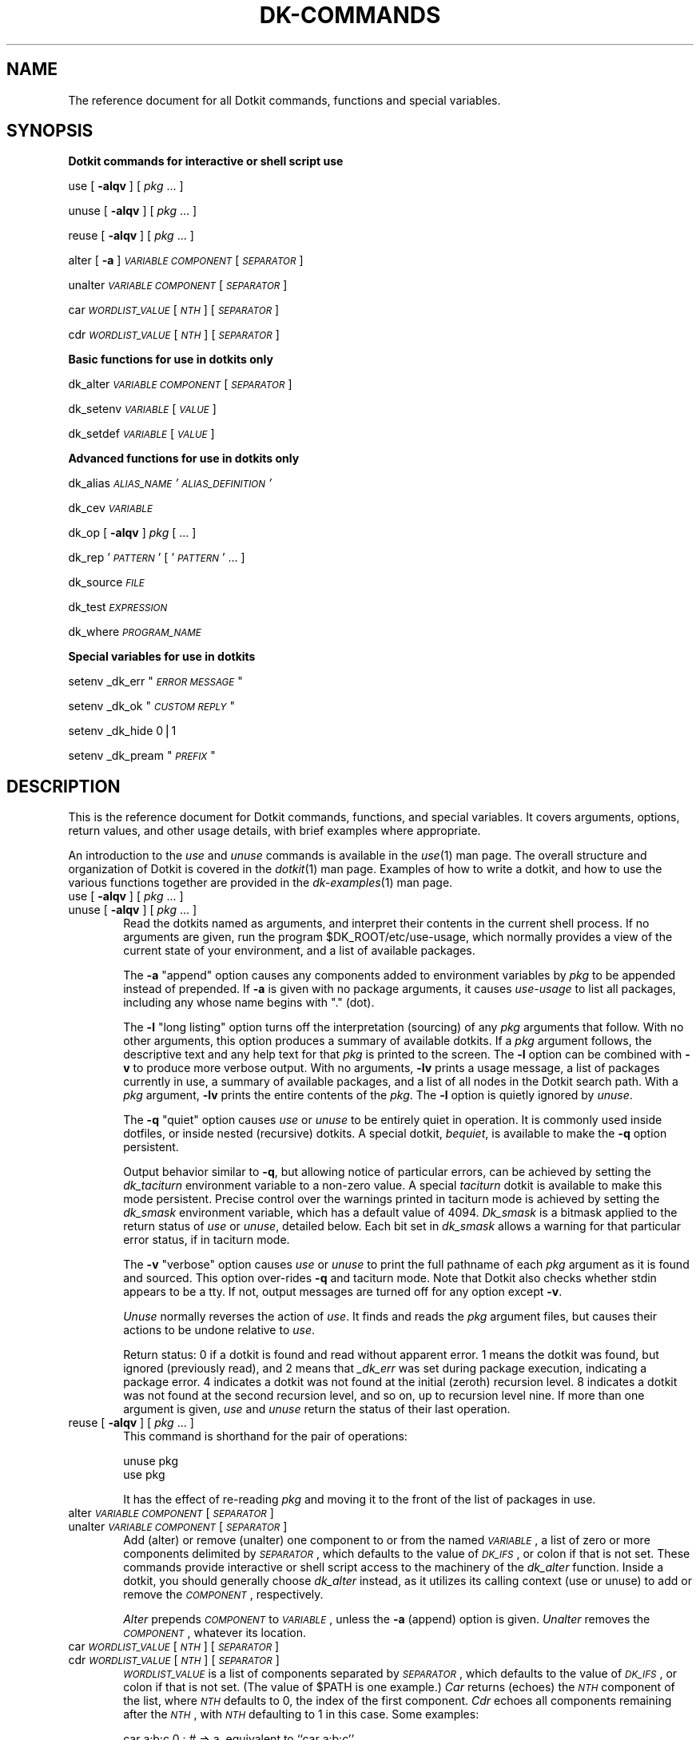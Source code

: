 .\" Automatically generated by Pod::Man v1.34, Pod::Parser v1.13
.\"
.\" Standard preamble:
.\" ========================================================================
.de Sh \" Subsection heading
.br
.if t .Sp
.ne 5
.PP
\fB\\$1\fR
.PP
..
.de Sp \" Vertical space (when we can't use .PP)
.if t .sp .5v
.if n .sp
..
.de Vb \" Begin verbatim text
.ft CW
.nf
.ne \\$1
..
.de Ve \" End verbatim text
.ft R
.fi
..
.\" Set up some character translations and predefined strings.  \*(-- will
.\" give an unbreakable dash, \*(PI will give pi, \*(L" will give a left
.\" double quote, and \*(R" will give a right double quote.  | will give a
.\" real vertical bar.  \*(C+ will give a nicer C++.  Capital omega is used to
.\" do unbreakable dashes and therefore won't be available.  \*(C` and \*(C'
.\" expand to `' in nroff, nothing in troff, for use with C<>.
.tr \(*W-|\(bv\*(Tr
.ds C+ C\v'-.1v'\h'-1p'\s-2+\h'-1p'+\s0\v'.1v'\h'-1p'
.ie n \{\
.    ds -- \(*W-
.    ds PI pi
.    if (\n(.H=4u)&(1m=24u) .ds -- \(*W\h'-12u'\(*W\h'-12u'-\" diablo 10 pitch
.    if (\n(.H=4u)&(1m=20u) .ds -- \(*W\h'-12u'\(*W\h'-8u'-\"  diablo 12 pitch
.    ds L" ""
.    ds R" ""
.    ds C` ""
.    ds C' ""
'br\}
.el\{\
.    ds -- \|\(em\|
.    ds PI \(*p
.    ds L" ``
.    ds R" ''
'br\}
.\"
.\" If the F register is turned on, we'll generate index entries on stderr for
.\" titles (.TH), headers (.SH), subsections (.Sh), items (.Ip), and index
.\" entries marked with X<> in POD.  Of course, you'll have to process the
.\" output yourself in some meaningful fashion.
.if \nF \{\
.    de IX
.    tm Index:\\$1\t\\n%\t"\\$2"
..
.    nr % 0
.    rr F
.\}
.\"
.\" For nroff, turn off justification.  Always turn off hyphenation; it makes
.\" way too many mistakes in technical documents.
.hy 0
.if n .na
.\"
.\" Accent mark definitions (@(#)ms.acc 1.5 88/02/08 SMI; from UCB 4.2).
.\" Fear.  Run.  Save yourself.  No user-serviceable parts.
.    \" fudge factors for nroff and troff
.if n \{\
.    ds #H 0
.    ds #V .8m
.    ds #F .3m
.    ds #[ \f1
.    ds #] \fP
.\}
.if t \{\
.    ds #H ((1u-(\\\\n(.fu%2u))*.13m)
.    ds #V .6m
.    ds #F 0
.    ds #[ \&
.    ds #] \&
.\}
.    \" simple accents for nroff and troff
.if n \{\
.    ds ' \&
.    ds ` \&
.    ds ^ \&
.    ds , \&
.    ds ~ ~
.    ds /
.\}
.if t \{\
.    ds ' \\k:\h'-(\\n(.wu*8/10-\*(#H)'\'\h"|\\n:u"
.    ds ` \\k:\h'-(\\n(.wu*8/10-\*(#H)'\`\h'|\\n:u'
.    ds ^ \\k:\h'-(\\n(.wu*10/11-\*(#H)'^\h'|\\n:u'
.    ds , \\k:\h'-(\\n(.wu*8/10)',\h'|\\n:u'
.    ds ~ \\k:\h'-(\\n(.wu-\*(#H-.1m)'~\h'|\\n:u'
.    ds / \\k:\h'-(\\n(.wu*8/10-\*(#H)'\z\(sl\h'|\\n:u'
.\}
.    \" troff and (daisy-wheel) nroff accents
.ds : \\k:\h'-(\\n(.wu*8/10-\*(#H+.1m+\*(#F)'\v'-\*(#V'\z.\h'.2m+\*(#F'.\h'|\\n:u'\v'\*(#V'
.ds 8 \h'\*(#H'\(*b\h'-\*(#H'
.ds o \\k:\h'-(\\n(.wu+\w'\(de'u-\*(#H)/2u'\v'-.3n'\*(#[\z\(de\v'.3n'\h'|\\n:u'\*(#]
.ds d- \h'\*(#H'\(pd\h'-\w'~'u'\v'-.25m'\f2\(hy\fP\v'.25m'\h'-\*(#H'
.ds D- D\\k:\h'-\w'D'u'\v'-.11m'\z\(hy\v'.11m'\h'|\\n:u'
.ds th \*(#[\v'.3m'\s+1I\s-1\v'-.3m'\h'-(\w'I'u*2/3)'\s-1o\s+1\*(#]
.ds Th \*(#[\s+2I\s-2\h'-\w'I'u*3/5'\v'-.3m'o\v'.3m'\*(#]
.ds ae a\h'-(\w'a'u*4/10)'e
.ds Ae A\h'-(\w'A'u*4/10)'E
.    \" corrections for vroff
.if v .ds ~ \\k:\h'-(\\n(.wu*9/10-\*(#H)'\s-2\u~\d\s+2\h'|\\n:u'
.if v .ds ^ \\k:\h'-(\\n(.wu*10/11-\*(#H)'\v'-.4m'^\v'.4m'\h'|\\n:u'
.    \" for low resolution devices (crt and lpr)
.if \n(.H>23 .if \n(.V>19 \
\{\
.    ds : e
.    ds 8 ss
.    ds o a
.    ds d- d\h'-1'\(ga
.    ds D- D\h'-1'\(hy
.    ds th \o'bp'
.    ds Th \o'LP'
.    ds ae ae
.    ds Ae AE
.\}
.rm #[ #] #H #V #F C
.\" ========================================================================
.\"
.IX Title "DK-COMMANDS 1"
.TH DK-COMMANDS 1 "2005-11-28" "Dotkit 1.0" "AX Local Docs"
.SH "NAME"
The reference document for all Dotkit commands, functions and special variables.
.SH "SYNOPSIS"
.IX Header "SYNOPSIS"
.Sh "Dotkit commands for interactive or shell script use"
.IX Subsection "Dotkit commands for interactive or shell script use"
use [ \fB\-alqv\fR ] [ \fIpkg\fR ... ]
.PP
unuse [ \fB\-alqv\fR ] [ \fIpkg\fR ... ]
.PP
reuse [ \fB\-alqv\fR ] [ \fIpkg\fR ... ]
.PP
alter [ \fB\-a\fR ] \fI\s-1VARIABLE\s0\fR \fI\s-1COMPONENT\s0\fR [ \fI\s-1SEPARATOR\s0\fR ]
.PP
unalter \fI\s-1VARIABLE\s0\fR \fI\s-1COMPONENT\s0\fR [ \fI\s-1SEPARATOR\s0\fR ]
.PP
car \fI\s-1WORDLIST_VALUE\s0\fR [ \fI\s-1NTH\s0\fR ] [ \fI\s-1SEPARATOR\s0\fR ]
.PP
cdr \fI\s-1WORDLIST_VALUE\s0\fR [ \fI\s-1NTH\s0\fR ] [ \fI\s-1SEPARATOR\s0\fR ]
.Sh "Basic functions for use in dotkits only"
.IX Subsection "Basic functions for use in dotkits only"
dk_alter \fI\s-1VARIABLE\s0\fR \fI\s-1COMPONENT\s0\fR [ \fI\s-1SEPARATOR\s0\fR ]
.PP
dk_setenv \fI\s-1VARIABLE\s0\fR [ \fI\s-1VALUE\s0\fR ]
.PP
dk_setdef \fI\s-1VARIABLE\s0\fR [ \fI\s-1VALUE\s0\fR ]
.Sh "Advanced functions for use in dotkits only"
.IX Subsection "Advanced functions for use in dotkits only"
dk_alias \fI\s-1ALIAS_NAME\s0\fR \fI'\s-1ALIAS_DEFINITION\s0'\fR
.PP
dk_cev \fI\s-1VARIABLE\s0\fR
.PP
dk_op [ \fB\-alqv\fR ] \fIpkg\fR [ ... ]
.PP
dk_rep '\fI\s-1PATTERN\s0\fR' [ '\fI\s-1PATTERN\s0\fR' ... ]
.PP
dk_source \fI\s-1FILE\s0\fR
.PP
dk_test \fI\s-1EXPRESSION\s0\fR
.PP
dk_where \fI\s-1PROGRAM_NAME\s0\fR
.Sh "Special variables for use in dotkits"
.IX Subsection "Special variables for use in dotkits"
setenv _dk_err "\fI\s-1ERROR\s0 \s-1MESSAGE\s0\fR"
.PP
setenv _dk_ok "\fI\s-1CUSTOM\s0 \s-1REPLY\s0\fR"
.PP
setenv _dk_hide 0|1
.PP
setenv _dk_pream "\fI\s-1PREFIX\s0\fR"
.SH "DESCRIPTION"
.IX Header "DESCRIPTION"
This is the reference document for Dotkit commands,
functions, and special variables.
It covers arguments, options, return values, and other usage
details, with brief examples where appropriate.
.PP
An introduction to the \fIuse\fR and \fIunuse\fR commands is available
in the \fIuse\fR\|(1) man page.
The overall structure and organization of Dotkit is
covered in the \fIdotkit\fR\|(1) man page.
Examples of how to write a dotkit,
and how to use the various functions together are provided in the
\&\fIdk\-examples\fR\|(1) man page.
.IP "use [ \fB\-alqv\fR ] [ \fIpkg\fR ... ]" 6
.IX Item "use [ -alqv ] [ pkg ... ]"
.PD 0
.IP "unuse [ \fB\-alqv\fR ] [ \fIpkg\fR ... ]" 6
.IX Item "unuse [ -alqv ] [ pkg ... ]"
.PD
Read the dotkits named as arguments,
and interpret their contents in the current shell process.
If no arguments are given,
run the program \f(CW$DK_ROOT\fR/etc/use\-usage,
which normally provides a view of the current state of your
environment,
and a list of available packages.
.Sp
The \fB\-a\fR \*(L"append\*(R" option causes any components added to environment
variables by \fIpkg\fR to be appended instead of prepended.
If \fB\-a\fR is given with no package arguments,
it causes \fIuse-usage\fR to list all packages,
including any whose name begins with \*(L".\*(R" (dot).
.Sp
The \fB\-l\fR \*(L"long listing\*(R" option
turns off the interpretation (sourcing) of any \fIpkg\fR arguments that follow.
With no other arguments,
this option produces a summary of available dotkits.
If a \fIpkg\fR argument follows,
the descriptive text and any help text for that \fIpkg\fR is
printed to the screen.
The \fB\-l\fR option can be combined with \fB\-v\fR to produce more verbose output.
With no arguments, \fB\-lv\fR prints a usage message,
a list of packages currently in use,
a summary of available packages,
and a list of all nodes in the Dotkit search path.
With a \fIpkg\fR argument, \fB\-lv\fR prints the entire contents of the \fIpkg\fR.
The \fB\-l\fR option is quietly ignored by \fIunuse\fR.
.Sp
The \fB\-q\fR \*(L"quiet\*(R" option causes \fIuse\fR or \fIunuse\fR to be
entirely quiet in operation.
It is commonly used inside dotfiles,
or inside nested (recursive) dotkits.
A special dotkit, \fIbequiet\fR, is available to make the \fB\-q\fR option
persistent.
.Sp
Output behavior similar to \fB\-q\fR,
but allowing notice of particular errors,
can be achieved by setting the \fIdk_taciturn\fR environment variable
to a non-zero value.
A special \fItaciturn\fR dotkit is available to make this mode persistent.
Precise control over the warnings printed in
taciturn mode is achieved by setting the \fIdk_smask\fR
environment variable,
which has a default value of 4094.
\&\fIDk_smask\fR is a bitmask applied to the return status
of \fIuse\fR or \fIunuse\fR, detailed below.
Each bit set in \fIdk_smask\fR allows a warning for that
particular error status, if in taciturn mode.
.Sp
The \fB\-v\fR \*(L"verbose\*(R" option causes \fIuse\fR or \fIunuse\fR to print the full
pathname of each \fIpkg\fR argument as it is found and sourced.
This option over-rides \fB\-q\fR and taciturn mode.
Note that Dotkit also checks whether stdin appears to be a tty.
If not, output messages are turned off for any option except \fB\-v\fR.
.Sp
\&\fIUnuse\fR normally reverses the action of \fIuse\fR.
It finds and reads the \fIpkg\fR argument files,
but causes their actions to be undone relative to \fIuse\fR.
.Sp
Return status:
0 if a dotkit is found and read without
apparent error.
1 means the dotkit was found,
but ignored (previously read),
and 2 means that \fI_dk_err\fR was set during package execution,
indicating a package error.
4 indicates a dotkit was not found at the initial (zeroth) recursion level.
8 indicates a dotkit was not found at the second recursion level,
and so on, up to recursion level nine.
If more than one argument is given,
\&\fIuse\fR and \fIunuse\fR return the status of their last operation.
.IP "reuse [ \fB\-alqv\fR ] [ \fIpkg\fR ... ]" 6
.IX Item "reuse [ -alqv ] [ pkg ... ]"
This command is shorthand for the pair of operations:
.Sp
.Vb 2
\&  unuse pkg
\&  use pkg
.Ve
.Sp
It has the effect of re-reading \fIpkg\fR and moving it to the front of the list
of packages in use.
.IP "alter \fI\s-1VARIABLE\s0\fR \fI\s-1COMPONENT\s0\fR [ \fI\s-1SEPARATOR\s0\fR ]" 6
.IX Item "alter VARIABLE COMPONENT [ SEPARATOR ]"
.PD 0
.IP "unalter \fI\s-1VARIABLE\s0\fR \fI\s-1COMPONENT\s0\fR [ \fI\s-1SEPARATOR\s0\fR ]" 6
.IX Item "unalter VARIABLE COMPONENT [ SEPARATOR ]"
.PD
Add (alter) or remove (unalter) one component
to or from the named \fI\s-1VARIABLE\s0\fR,
a list of zero or more components delimited by \fI\s-1SEPARATOR\s0\fR,
which defaults to the value of \fI\s-1DK_IFS\s0\fR,
or colon if that is not set.
These commands provide interactive or shell script access to the
machinery of the \fIdk_alter\fR function.
Inside a dotkit, you should generally choose \fIdk_alter\fR instead,
as it utilizes its calling context (use or unuse) to add or remove the
\&\fI\s-1COMPONENT\s0\fR, respectively.
.Sp
\&\fIAlter\fR prepends \fI\s-1COMPONENT\s0\fR to \fI\s-1VARIABLE\s0\fR,
unless the \fB\-a\fR (append) option is given.
\&\fIUnalter\fR removes the \fI\s-1COMPONENT\s0\fR, whatever its location.
.IP "car \fI\s-1WORDLIST_VALUE\s0\fR [ \fI\s-1NTH\s0\fR ] [ \fI\s-1SEPARATOR\s0\fR ]" 6
.IX Item "car WORDLIST_VALUE [ NTH ] [ SEPARATOR ]"
.PD 0
.IP "cdr \fI\s-1WORDLIST_VALUE\s0\fR [ \fI\s-1NTH\s0\fR ] [ \fI\s-1SEPARATOR\s0\fR ]" 6
.IX Item "cdr WORDLIST_VALUE [ NTH ] [ SEPARATOR ]"
.PD
\&\fI\s-1WORDLIST_VALUE\s0\fR is a list of components separated by
\&\fI\s-1SEPARATOR\s0\fR, which defaults to the value of \fI\s-1DK_IFS\s0\fR,
or colon if that is not set.
(The value of \f(CW$PATH\fR is one example.)
\&\fICar\fR returns (echoes) the \fI\s-1NTH\s0\fR component of the list,
where \fI\s-1NTH\s0\fR defaults to 0, the index of the first component.
\&\fICdr\fR echoes all components remaining after the \fI\s-1NTH\s0\fR,
with \fI\s-1NTH\s0\fR defaulting to 1 in this case.  Some examples:
.Sp
.Vb 3
\&  car a:b:c 0 :         # => a, equivalent to ``car a:b:c''
\&  car a:b:c 1 :         # => b
\&  car a:b:c 3 :         # => (nil), the empty list
.Ve
.Sp
.Vb 3
\&  cdr a:b:c 0 :         # => a:b:c, the entire list
\&  cdr a:b:c 1 :         # => b:c, equivalent to ``cdr a:b:c''
\&  cdr a:b:c 3 :         # => (nil), the empty list
.Ve
.Sp
If \fI\s-1WORDLIST_VALUE\s0\fR contains whitespace,
it should generally be surrounded by quotes.
.IP "dk_alter \fI\s-1VARIABLE\s0\fR \fI\s-1COMPONENT\s0\fR [ \fI\s-1SEPARATOR\s0\fR ]" 6
.IX Item "dk_alter VARIABLE COMPONENT [ SEPARATOR ]"
(The remaining functions and variables should be accessed only
from within a dotkit or package context.
Calling them directly from the command line or from within a
personal script will yield incorrect results.)
.Sp
\&\fIDk_alter\fR adds to, in the case of \fIuse\fR, or deletes from,
in the case of \fIunuse\fR,
the given component for the given \fI\s-1VARIABLE\s0\fR.
\&\fI\s-1VARIABLE\s0\fR is a list of zero or more
components, separated by \fI\s-1SEPARATOR\s0\fR,
such as the \fI\s-1PATH\s0\fR environment variable.
The default \fI\s-1SEPARATOR\s0\fR is the value of \fI\s-1DK_IFS\s0\fR,
or colon (:) if that is not set.
In particular, \fI\s-1SEPARATOR\s0\fR can be a single \s-1SPACE\s0 or \s-1TAB\s0 character,
generally given inside single quotes.
If a (properly quoted) \fI\s-1COMPONENT\s0\fR itself contains \s-1SPACE\s0 characters,
the \fI\s-1SEPARATOR\s0\fR cannot also be \s-1SPACE\s0.
For any given \fI\s-1VARIABLE\s0\fR, \fI\s-1SEPARATOR\s0\fR is a constant value.
The [t]csh implementation of \fIdk_alter\fR may temporarily modify
the contents of \fI\s-1VARIABLE\s0\fR,
converting \s-1SPACE\s0 characters to `^B' (Control\-B).
.IP "dk_setenv \fI\s-1VARIABLE\s0\fR [ \fI\s-1VALUE\s0\fR ]" 6
.IX Item "dk_setenv VARIABLE [ VALUE ]"
In the case of \fIuse\fR,
set \fI\s-1VARIABLE\s0\fR to \fI\s-1VALUE\s0\fR.
In the case of \fIunuse\fR,
unset the given environment variable.
.Sp
To be more precise,
in the case of \fIuse\fR,
\&\fIdk_setenv\fR checks the variable about to be set,
and if it already has a non-null value,
saves the old value before setting the new.
In the case of \fIunuse\fR,
\&\fIdk_setenv\fR re-installs the value for the duration of the package read,
but places a deferred restore or unsetenv command onto a list to
be executed when the package read is complete.
.Sp
Thus, subsequent \fIdk_alter\fR or \fIdk_setenv\fR commands
in the same dotkit
that use the variable in question will operate as expected.
Moreover, if variables in your environment are reset by a given package,
they will normally be restored to their original value
when the package is \fIunused\fR.
.Sp
Otherwise, \fIdk_alter\fR and \fIdk_setenv\fR take immediate effect,
so the following sequence in a package file has the
manifest outcome:
.Sp
.Vb 3
\&  dk_setenv ABC_HOME /usr/abc
\&  dk_alter PATH $ABC_HOME/bin
\&  dk_alter MANPATH $ABC_HOME/man
.Ve
.Sp
E.g., if \s-1ABC_HOME\s0 has a pre-existing value,
it is first saved by \fIdk_setenv\fR,
then \s-1ABC_HOME\s0 is set to the value \fI/usr/abc\fR.
A new component is added to \s-1PATH\s0 with value \fI/usr/abc/bin\fR,
and a new component to \s-1MANPATH\s0 with value \fI/usr/abc/man\fR.
Unusing the package will remove those components from \s-1PATH\s0 and
\&\s-1MANPATH\s0, and will restore \s-1ABC_HOME\s0 to the value (if any) it had before
the package was \fIused\fR in the first place.
.Sp
Return status: 1 if the second argument is null, otherwise 0.
.IP "dk_setdef \fI\s-1VARIABLE\s0\fR [ \fI\s-1VALUE\s0\fR ]" 6
.IX Item "dk_setdef VARIABLE [ VALUE ]"
This is a variant of \fIdk_setenv\fR that sets \fI\s-1VARIABLE\s0\fR to
\&\fI\s-1VALUE\s0\fR only if \fI\s-1VARIABLE\s0\fR is currently unset or has the
\&\s-1NULL\s0 (empty string) value.
It is otherwise the same as \fIdk_setenv\fR.
.Sp
For the \fIunuse\fR operation,
\&\fIdk_setdef\fR unsets \fI\s-1VARIABLE\s0\fR only if the prior \fIuse\fR
set it to the the given default \fI\s-1VALUE\s0\fR, 
(or if the variable's previous value was identically \fI\s-1VALUE\s0\fR.)
.IP "dk_alias \fI\s-1ALIAS_NAME\s0\fR \fI'\s-1ALIAS_DEFINITION\s0'\fR" 6
.IX Item "dk_alias ALIAS_NAME 'ALIAS_DEFINITION'"
Create (or remove, in the case of \fIunuse\fR),
the alias \fI\s-1ALIAS_NAME\s0\fR with the given definition.
The syntax of \fIdk_alias\fR is essentially identical to that of the
csh or tcsh \fIalias\fR command,
except that alias arguments are not allowed.
(To be precise, arguments *can* be given,
but such syntax cannot, at present,
be part of a shell-independent dotkit.)
.Sp
Dotkits containing the \fIdk_alias\fR command normally should
be marked as \fIidempotent\fR by appending '++' to the
dotkit name (e.g., \fIfoo++.dk\fR.)
This allows Dotkit to read the package more than once,
a requirement if subshells are to receive proper alias definitions.
.IP "dk_cev \fI\s-1VARIABLE\s0\fR" 6
.IX Item "dk_cev VARIABLE"
Print the value 1 if you can safely evaluate \fI\s-1VARIABLE\s0\fR,
or 0 otherwise.
.Sp
Typical usage:
.Sp
.Vb 1
\&  dk_test `dk_cev FOO` -eq 1 && dk_setenv BAR $FOO
.Ve
.Sp
This provides shell-independent code equivalent to the csh test:
.Sp
.Vb 3
\&  if ($?FOO) then
\&    dk_setenv BAR $FOO
\&  endif
.Ve
.Sp
\&\fIDk_cev\fR always prints 1 for bash or ksh,
as those shells traditionally do not distinguish
between unset variables and variables that are set,
but whose value is the empty string.
.Sp
Return status for this function is always 0.
The relevant value is the one that it *prints*.
.IP "dk_op [ \fB\-alqv\fR ] \fIpkg\fR [ ... ]" 6
.IX Item "dk_op [ -alqv ] pkg [ ... ]"
\&\fIUse\fR or \fIunuse\fR the \fIpkg\fR, depending on the context in which
\&\fIdk_op\fR occurs.
This command is used inside recursive or nested dotkits,
to read and source sub\-packages.
If the parent dotkit was \fIused\fR,
then \fIdk_op\fR also means \fIuse\fR.
If the parent dotkit was \fIunused\fR,
then \fIdk_op\fR unuses its argument list.
Options, usage, and return values are otherwise
identical to \fIuse\fR and \fIunuse\fR.
However, the \fB\-l\fR option should never be used with this command.
.IP "dk_rep '\fI\s-1PATTERN\s0\fR' [ '\fI\s-1PATTERN\s0\fR' ... ]" 6
.IX Item "dk_rep 'PATTERN' [ 'PATTERN' ... ]"
Print the names, if any, of dotkits presently in use whose
name matches \fI\s-1PATTERN\s0\fR,
in the sense of shell pattern matching.
If no names match, the token \*(L"_\|_NIL_\|_\*(R" is printed.
One or more patterns can be given,
and can include the usual shell meta\-characters.
Single quotes around the pattern are generally required.
The \fIdk_rep\fR function is commonly used in the case
of \fImutex\fR (mutually exclusive) dotkits.
.Sp
Return status: 0 if at least one dotkit currently in use matches the
given pattern(s), otherwise 1.
.IP "dk_source \fI\s-1FILE\s0\fR" 6
.IX Item "dk_source FILE"
This command is equivalent to \*(L"source\*(R" for csh or tcsh,
or \*(L".\*(R" for bash and ksh,
with the same return values as those commands.
It allows you to read the contents of another file in your
current shell, from within a package file.
This is occasionally useful.
If \fI\s-1FILE\s0\fR is itself a dotkit, use \fIdk_op\fR instead.
.IP "dk_test \fI\s-1EXPRESSION\s0\fR" 6
.IX Item "dk_test EXPRESSION"
Apply the standard Unix \fItest\fR\|(1) command to \fI\s-1EXPRESSION\s0\fR.
\&\fIDk_test\fR takes the same expressions as that program,
with the same return values,
and can be used to construct simple if-else tests
in your dotkits, in shell-independent fashion:
.Sp
.Vb 1
\&  dk_test -d /usr/local/gribble && dk_setenv GRIBBLE YES
.Ve
.Sp
sets \s-1GRIBBLE\s0 to \s-1YES\s0 if /usr/local/gribble is a directory.
See the \fItest\fR\|(1) man page for more information on that command.
.IP "dk_where \fI\s-1PROGRAM_NAME\s0\fR" 6
.IX Item "dk_where PROGRAM_NAME"
Print the full path of \fI\s-1PROGRAM_NAME\s0\fR if found,
returning status 0,
or be silent, with return status 1.
\&\fIDk_where\fR searches first in the current \fI\s-1PATH\s0\fR,
then searches the in order
/bin, /usr/bin, /sbin, /usr/sbin, /usr/ucb, /usr/bsd, /usr/local/bin
for \fI\s-1PROGRAM_NAME\s0\fR.
\&\fIDk_where\fR is implemented as an external script,
located at \f(CW$DK_ROOT\fR/etc/where.
.IP "Special variables" 6
.IX Item "Special variables"
.Vb 4
\&  setenv _dk_err "<error message>"
\&  setenv _dk_ok "<custom reply>"
\&  setenv _dk_hide 0|1
\&  setenv _dk_pream "PREFIX"
.Ve
.Sp
The \fI_dk_err\fR variable is used to indicate that something
went wrong while reading a package file.
Set it to a string value,
which will be printed in place of the usual \*(L"(ok)\*(R" when Dotkit
returns after reading the package file.
After \fI_dk_err\fR is set in a package file,
subsequent \fIdk_alter\fR, \fIdk_setenv\fR, \fIuse\fR, \fIunuse\fR,
or \fIdk_op\fR commands inside 
that file are ignored,
and the package name is not added to the list of current
packages in use.
.Sp
The \fI_dk_ok\fR variable allows a package author to customize the
reply message from Dotkit after attempting to read a package.
By default, if the package is found and read successfully,
the reply is \*(L" (ok)\*(R".
If \fI_dk_ok\fR is set, its value is substituted for the default text.
Setting \fI_dk_ok\fR does not affect return status.
If \fI_dk_err\fR is also set, its value will dominate \fI_dk_ok\fR.
.Sp
\&\fI_Dk_hide\fR is a boolean variable whose value is normally 0 (\s-1FALSE\s0).
Set it to 1 (\s-1TRUE\s0) if you wish to hide (not include)
the current package in the list of packages in use.
This is occasionally useful in a \*(L"worker\*(R" package
that is called from various places,
but which should not show up itself as in use.
Obviously, such a package needs to be written with re-use in mind,
since hiding it also prevents Dotkit from ignoring it in
any future \*(L"use\*(R" request.
.Sp
The \fI_dk_pream\fR variable allows a package author to over-rule
the \fB\-a\fR flag if necessary, or conversely, to force an append operation
even if the user does not provide \fB\-a\fR.
Typical use is as follows:
.Sp
.Vb 4
\&  # Force prepend "bar" to "foo".
\&  dk_test "$_dk_pream" = "Appending" && \e
\&    setenv _dk_pream "Prepending"
\&  dk_alter foo bar
.Ve
.Sp
Note the leading underscore in the names of these variables,
and note that their value is properly set using \fIsetenv\fR,
not \fIdk_setenv\fR.
They are reset automatically by Dotkit before
the next operation.
.SH "ENVIRONMENT"
.IX Header "ENVIRONMENT"
.IP "\s-1DK_ROOT\s0" 6
.IX Item "DK_ROOT"
Path to the root of a Dotkit installation.
The code implementing Dotkit is stored in the various \fI*sh\fR
subdirectories of \f(CW$DK_ROOT\fR, and at \f(CW$DK_ROOT\fR/etc.
\&\s-1DK_ROOT\s0 is also the root node on the tree of directories
searched for package files.
.IP "\s-1DK_NODE\s0" 6
.IX Item "DK_NODE"
Optional colon-separated list of directories added to
the path searched by Dotkit.
This is often used to add site-specific dotkits to an installation.
.IP "\s-1SYS_TYPE\s0" 6
.IX Item "SYS_TYPE"
A string identifying the current architecture.
\&\s-1SYS_TYPE\s0 may be pre-set for you by the network administrators.
If not,
a script is provided at \f(CW$DK_ROOT\fR/etc/systype to compute some
common values of \s-1SYS_TYPE\s0.
.IP "\s-1DK_USEUSAGE\s0" 6
.IX Item "DK_USEUSAGE"
Optional pathname to a replacement for the \f(CW$DK_ROOT\fR/etc/use\-usage program.
.IP "_dk_shell" 6
.IX Item "_dk_shell"
The base name of your shell interpreter program:
\&\fIbash\fR, \fIcsh\fR, \fIksh\fR, or \fItcsh\fR. 
.IP "\s-1DK_SUBNODE\s0" 6
.IX Item "DK_SUBNODE"
A colon-separated list of directories searched for package
files within each node of the package file tree.
The default value for \s-1DK_SUBNODE\s0 has four components:
.Sp
.Vb 1
\&  $_dk_shell/$SYS_TYPE:$_dk_shell:$SYS_TYPE:.
.Ve
.Sp
It can be useful to change or add to this list in certain special
circumstances.
.IP "_dk_inuse" 6
.IX Item "_dk_inuse"
A space-separated list of package names currently in use.
A trailing digit identifies the recursion level at which the
package was loaded,
with 0 being the top (command line) level,
and 9 the deepest (maximum) level.
.IP "_dk_rl" 6
.IX Item "_dk_rl"
The \*(L"recursion level\*(R" for Dotkit:
An integer variable with legal values in the range \-1, 0, 1, ..., 9.
When not actually processing a \*(L"use\*(R" or \*(L"unuse\*(R" command,
the correct value for _dk_rl is \-1.
.IP "\s-1DK_EXPORT_BASH_FNS\s0" 6
.IX Item "DK_EXPORT_BASH_FNS"
Dotkit is implemented primarily using shell functions for bash and ksh.
By default, those functions are not exported to the environment for
bash users.  Bash users can choose to export the Dotkit shell functions
by defining this environment variable to '\s-1YES\s0' (or any other non-null
string) before executing the \*(L"eval `.../dotkit/init`\*(R" initialization
command.
.IP "\s-1DK_IFS\s0" 6
.IX Item "DK_IFS"
Defines the character used to separate components
of wordlist variables.
If unset, the default is ':' (colon).
.IP "\s-1DK_UEQRU\s0" 6
.IX Item "DK_UEQRU"
If this variable is set to a non-null value,
the \*(L"use\*(R" command behaves as a \*(L"reuse\*(R".
That is, any package arguments are first (quietly) unused,
then re\-read.
This can occasionally be helpful if processes other than Dotkit
are changing the environment.
A \fIreuse\fR dotkit is available to conveniently set or unset this
variable.
.SH "BUGS"
.IX Header "BUGS"
It would be nice if the \fIdk_alias\fR command would save and
restore alias definitions,
like \fIdk_setenv\fR does for environment variables.
It would be nice if \fIdk_alias\fR accepted arguments for all shells,
and wrote an appropriate shell function in the case of bash or ksh.
.PP
Handling of null (empty) components in \fIdk_alter\fR, \fIalter\fR, \fIunalter\fR
is inconsistent and sometimes incorrect.
Adding a null component to an empty wordlist produces a double null;
removing one null component then removes them both.
Once added, a null component is difficult to remove for the [t]csh version.
Null components in a context where the \s-1SEPARATOR\s0 character is whitespace
will often produce incorrect results.
.SH "AUTHOR"
.IX Header "AUTHOR"
The original author of Dotkit is
Lee Busby, Lawrence Livermore National Laboratory.
Adam Moody, also of \s-1LLNL\s0,
has made additional major contributions.
.SH "COPYRIGHT"
.IX Header "COPYRIGHT"
Copyright (c) 2004, The Regents of the University of California.
See the file named \*(L"Copyright\*(R" for the full text of the copyright notice.
.SH "SEE ALSO"
.IX Header "SEE ALSO"
dk-commands(5), dk-examples(5), dotkit(7), use(1), dk-admin(8).
